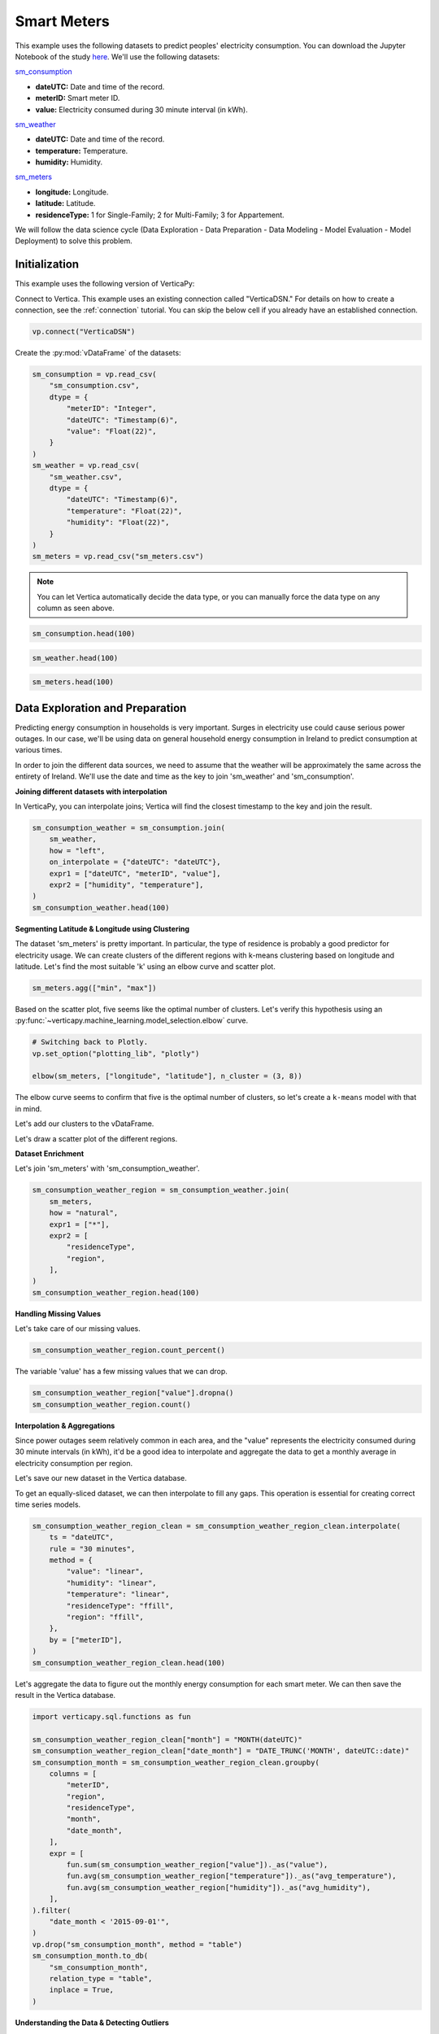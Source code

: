 .. _examples.business.smart_meters:

Smart Meters
=============

This example uses the following datasets to predict peoples' electricity consumption. You can download the Jupyter Notebook of the study `here <https://github.com/vertica/VerticaPy/blob/master/examples/business/smart_meters/smart_meters.ipynb>`_. We'll use the following datasets:

`sm_consumption <https://github.com/vertica/VerticaPy/blob/master/examples/business/smart_meters/sm_consumption.csv>`_

- **dateUTC:** Date and time of the record.
- **meterID:** Smart meter ID.
- **value:** Electricity consumed during 30 minute interval (in kWh).

`sm_weather <https://github.com/vertica/VerticaPy/blob/master/examples/business/smart_meters/sm_weather.csv>`_

- **dateUTC:** Date and time of the record.
- **temperature:** Temperature.
- **humidity:** Humidity.

`sm_meters <https://github.com/vertica/VerticaPy/blob/master/examples/business/smart_meters/sm_meters.csv>`_

- **longitude:** Longitude.
- **latitude:** Latitude.
- **residenceType:** 1 for Single-Family; 2 for Multi-Family; 3 for Appartement.

We will follow the data science cycle (Data Exploration - Data Preparation - Data Modeling - Model Evaluation - Model Deployment) to solve this problem.

Initialization
---------------

This example uses the following version of VerticaPy:

.. ipython:: python
    
    import verticapy as vp

    vp.__version__

Connect to Vertica. This example uses an existing connection called "VerticaDSN." 
For details on how to create a connection, see the :ref:`connection` tutorial.
You can skip the below cell if you already have an established connection.

.. code-block:: python
    
    vp.connect("VerticaDSN")

Create the :py:mod:`vDataFrame` of the datasets:

.. code-block:: python

    sm_consumption = vp.read_csv(
        "sm_consumption.csv",
        dtype = {
            "meterID": "Integer",
            "dateUTC": "Timestamp(6)",
            "value": "Float(22)",
        }
    )
    sm_weather = vp.read_csv(
        "sm_weather.csv",
        dtype = {
            "dateUTC": "Timestamp(6)",
            "temperature": "Float(22)",
            "humidity": "Float(22)",
        }
    )
    sm_meters = vp.read_csv("sm_meters.csv")

.. note:: You can let Vertica automatically decide the data type, or you can manually force the data type on any column as seen above.

.. code-block:: python

    sm_consumption.head(100)

.. ipython:: python
    :suppress:

    sm_consumption = vp.read_csv(
        "/project/data/VerticaPy/docs/source/_static/website/examples/data/smart_meters/sm_consumption.csv",
        dtype = {
            "meterID": "Integer",
            "dateUTC": "Timestamp(6)",
            "value": "Float(22)",
        }
    )
    sm_weather = vp.read_csv(
        "/project/data/VerticaPy/docs/source/_static/website/examples/data/smart_meters/sm_weather.csv",
        dtype = {
            "dateUTC": "Timestamp(6)",
            "temperature": "Float(22)",
            "humidity": "Float(22)",
        }
    )
    sm_meters = vp.read_csv("/project/data/VerticaPy/docs/source/_static/website/examples/data/smart_meters/sm_meters.csv")
    res = sm_consumption.head(100)
    html_file = open("/project/data/VerticaPy/docs/figures/examples_sm_consumption_table_head.html", "w")
    html_file.write(res._repr_html_())
    html_file.close()

.. raw:: html
    :file: /project/data/VerticaPy/docs/figures/examples_sm_consumption_table_head.html

.. code-block:: python

    sm_weather.head(100)

.. ipython:: python
    :suppress:

    res = sm_weather.head(100)
    html_file = open("/project/data/VerticaPy/docs/figures/examples_sm_weather_table_head.html", "w")
    html_file.write(res._repr_html_())
    html_file.close()

.. raw:: html
    :file: /project/data/VerticaPy/docs/figures/examples_sm_weather_table_head.html

.. code-block:: python

    sm_meters.head(100)

.. ipython:: python
    :suppress:

    res = sm_weather.head(100)
    html_file = open("/project/data/VerticaPy/docs/figures/examples_sm_meters_table_head.html", "w")
    html_file.write(res._repr_html_())
    html_file.close()

.. raw:: html
    :file: /project/data/VerticaPy/docs/figures/examples_sm_meters_table_head.html

Data Exploration and Preparation
---------------------------------

Predicting energy consumption in households is very important. Surges in electricity use could cause serious power outages. In our case, we'll be using data on general household energy consumption in Ireland to predict consumption at various times.

In order to join the different data sources, we need to assume that the weather will be approximately the same across the entirety of Ireland. We'll use the date and time as the key to join 'sm_weather' and 'sm_consumption'.

**Joining different datasets with interpolation**

In VerticaPy, you can interpolate joins; Vertica will find the closest timestamp to the key and join the result.

.. code-block:: python

    sm_consumption_weather = sm_consumption.join(
        sm_weather,
        how = "left",
        on_interpolate = {"dateUTC": "dateUTC"},
        expr1 = ["dateUTC", "meterID", "value"],
        expr2 = ["humidity", "temperature"],
    )
    sm_consumption_weather.head(100)

.. ipython:: python
    :suppress:

    sm_consumption_weather = sm_consumption.join(
        sm_weather,
        how = "left",
        on_interpolate = {"dateUTC": "dateUTC"},
        expr1 = ["dateUTC", "meterID", "value"],
        expr2 = ["humidity", "temperature"],
    )
    res = sm_consumption_weather.head(100)
    html_file = open("/project/data/VerticaPy/docs/figures/examples_sm_consumption_weather_table.html", "w")
    html_file.write(res._repr_html_())
    html_file.close()

.. raw:: html
    :file: /project/data/VerticaPy/docs/figures/examples_sm_consumption_weather_table.html

**Segmenting Latitude & Longitude using Clustering**

The dataset 'sm_meters' is pretty important. In particular, the type of residence is probably a good predictor for electricity usage. We can create clusters of the different regions with k-means clustering based on longitude and latitude. Let's find the most suitable 'k' using an elbow curve and scatter plot.

.. code-block:: python

    sm_meters.agg(["min", "max"])

.. ipython:: python
    :suppress:

    res = sm_meters.agg(["min", "max"])
    html_file = open("/project/data/VerticaPy/docs/figures/examples_sm_meters_agg_table.html", "w")
    html_file.write(res._repr_html_())
    html_file.close()

.. raw:: html
    :file: /project/data/VerticaPy/docs/figures/examples_sm_meters_agg_table.html

.. ipython:: python
    :okwarning:

    from verticapy.machine_learning.model_selection import elbow
    from verticapy.datasets import load_world

    # Geo Plots are only available in Matplotlib.
    vp.set_option("plotting_lib", "matplotlib")

    # Loading the world map.
    world = load_world()

    # Plotting the final map.
    df = world.to_geopandas(geometry = "geometry")
    df = df[df["country"].isin(["Ireland", "United Kingdom"])]
    ax = df.plot(
        edgecolor = "black",
        color = "white",
        figsize = (10, 9),
    )

    @savefig examples_sm_meters_scatter.png
    sm_meters.scatter(["longitude", "latitude"], ax = ax)

.. image:: ../../docs/source/savefig/examples_sm_meters_scatter.png
    :width: 100%
    :align: center

Based on the scatter plot, five seems like the optimal number of clusters. Let's verify this hypothesis using an :py:func:`~verticapy.machine_learning.model_selection.elbow` curve.

.. code-block:: python

    # Switching back to Plotly.
    vp.set_option("plotting_lib", "plotly")

    elbow(sm_meters, ["longitude", "latitude"], n_cluster = (3, 8))

.. ipython:: python
    :suppress:

    import verticapy
    verticapy.set_option("plotting_lib", "plotly")
    fig = elbow(sm_meters, ["longitude", "latitude"], n_cluster = (3, 8))
    fig.write_html("/project/data/VerticaPy/docs/figures/examples_sm_meters_elbow_1.html")

.. raw:: html
    :file: /project/data/VerticaPy/docs/figures/examples_sm_meters_elbow_1.html

The elbow curve seems to confirm that five is the optimal number of clusters, so let's create a ``k-means`` model with that in mind.

.. ipython:: python

    from verticapy.machine_learning.vertica import KMeans

    model = KMeans(
        n_cluster = 5,
        init = [
            (-6.26980, 53.38127),
            (-9.06178, 53.25998),
            (-8.48641, 51.90216),
            (-7.12408, 52.24610),
            (-8.63985, 52.65945),
        ],
    )
    model.fit(
        sm_meters, 
        [
            "longitude",
             "latitude",
        ],
    )

Let's add our clusters to the vDataFrame.

.. ipython:: python

    sm_meters = model.predict(sm_meters, name = "region")

Let's draw a scatter plot of the different regions.

.. ipython:: python
    :okwarning:

    # Geo Plots are only available in Matplotlib.
    vp.set_option("plotting_lib", "matplotlib")

    ax = df.plot(
        edgecolor = "black",
        color = "white",
        figsize = (10, 9),
    )

    @savefig examples_sm_meters_scatter_2.png
    sm_meters.scatter(
        ["longitude", "latitude"], 
        by = "region",
        max_cardinality = 10,
        ax = ax,
    )

.. image:: ../../docs/source/savefig/examples_sm_meters_scatter_2.png
    :width: 100%
    :align: center

**Dataset Enrichment**

Let's join 'sm_meters' with 'sm_consumption_weather'.

.. code-block:: python

    sm_consumption_weather_region = sm_consumption_weather.join(
        sm_meters,
        how = "natural",
        expr1 = ["*"],
        expr2 = [
            "residenceType", 
            "region",
        ],
    )
    sm_consumption_weather_region.head(100)

.. ipython:: python
    :suppress:

    sm_consumption_weather_region = sm_consumption_weather.join(
        sm_meters,
        how = "natural",
        expr1 = ["*"],
        expr2 = [
            "residenceType", 
            "region",
        ],
    )
    res = sm_consumption_weather_region.head(100)
    html_file = open("/project/data/VerticaPy/docs/figures/examples_sm_consumption_weather_region_table.html", "w")
    html_file.write(res._repr_html_())
    html_file.close()

.. raw:: html
    :file: /project/data/VerticaPy/docs/figures/examples_sm_consumption_weather_region_table.html

**Handling Missing Values**

Let's take care of our missing values.

.. code-block:: python

    sm_consumption_weather_region.count_percent()

.. ipython:: python
    :suppress:

    res = sm_consumption_weather_region.count_percent()
    html_file = open("/project/data/VerticaPy/docs/figures/examples_sm_consumption_weather_region_count_percent_table.html", "w")
    html_file.write(res._repr_html_())
    html_file.close()

.. raw:: html
    :file: /project/data/VerticaPy/docs/figures/examples_sm_consumption_weather_region_count_percent_table.html

The variable 'value' has a few missing values that we can drop.

.. code-block:: python

    sm_consumption_weather_region["value"].dropna()
    sm_consumption_weather_region.count()

.. ipython:: python
    :suppress:

    sm_consumption_weather_region["value"].dropna()
    res = sm_consumption_weather_region.count()
    html_file = open("/project/data/VerticaPy/docs/figures/examples_sm_consumption_weather_region_count_2.html", "w")
    html_file.write(res._repr_html_())
    html_file.close()

.. raw:: html
    :file: /project/data/VerticaPy/docs/figures/examples_sm_consumption_weather_region_count_2.html

**Interpolation & Aggregations**

Since power outages seem relatively common in each area, and the "value" represents the electricity consumed during 30 minute intervals (in kWh), it'd be a good idea to interpolate and aggregate the data to get a monthly average in electricity consumption per region.

Let's save our new dataset in the Vertica database.

.. ipython:: python

    vp.drop("sm_consumption_weather_region", method = "table")
    sm_consumption_weather_region.to_db(
        "sm_consumption_weather_region",
        relation_type = "table",
    )
    sm_consumption_weather_region_clean = vp.vDataFrame("sm_consumption_weather_region")

To get an equally-sliced dataset, we can then interpolate to fill any gaps. This operation is essential for creating correct time series models.

.. code-block:: python

    sm_consumption_weather_region_clean = sm_consumption_weather_region_clean.interpolate(
        ts = "dateUTC",
        rule = "30 minutes",
        method = {
            "value": "linear",
            "humidity": "linear",
            "temperature": "linear",
            "residenceType": "ffill",
            "region": "ffill",
        },
        by = ["meterID"],
    )
    sm_consumption_weather_region_clean.head(100)

.. ipython:: python
    :suppress:

    sm_consumption_weather_region_clean = sm_consumption_weather_region_clean.interpolate(
        ts = "dateUTC",
        rule = "30 minutes",
        method = {
            "value": "linear",
            "humidity": "linear",
            "temperature": "linear",
            "residenceType": "ffill",
            "region": "ffill",
        },
        by = ["meterID"],
    )
    res = sm_consumption_weather_region_clean.head(100)
    html_file = open("/project/data/VerticaPy/docs/figures/examples_sm_consumption_weather_region_clean_1.html", "w")
    html_file.write(res._repr_html_())
    html_file.close()

.. raw:: html
    :file: /project/data/VerticaPy/docs/figures/examples_sm_consumption_weather_region_clean_1.html

Let's aggregate the data to figure out the monthly energy consumption for each smart meter. We can then save the result in the Vertica database.

.. code-block:: python

    import verticapy.sql.functions as fun

    sm_consumption_weather_region_clean["month"] = "MONTH(dateUTC)"
    sm_consumption_weather_region_clean["date_month"] = "DATE_TRUNC('MONTH', dateUTC::date)"
    sm_consumption_month = sm_consumption_weather_region_clean.groupby(
        columns = [
            "meterID",
            "region", 
            "residenceType",
            "month",
            "date_month",
        ],
        expr = [
            fun.sum(sm_consumption_weather_region["value"])._as("value"),
            fun.avg(sm_consumption_weather_region["temperature"])._as("avg_temperature"),
            fun.avg(sm_consumption_weather_region["humidity"])._as("avg_humidity"),
        ],
    ).filter(
        "date_month < '2015-09-01'",
    )
    vp.drop("sm_consumption_month", method = "table")
    sm_consumption_month.to_db(
        "sm_consumption_month",
        relation_type = "table",
        inplace = True,
    )

.. ipython:: python
    :suppress:

    import verticapy.sql.functions as fun

    sm_consumption_weather_region_clean["month"] = "MONTH(dateUTC)"
    sm_consumption_weather_region_clean["date_month"] = "DATE_TRUNC('MONTH', dateUTC::date)"
    sm_consumption_month = sm_consumption_weather_region_clean.groupby(
        columns = [
            "meterID",
            "region", 
            "residenceType",
            "month",
            "date_month",
        ],
        expr = [
            fun.sum(sm_consumption_weather_region["value"])._as("value"),
            fun.avg(sm_consumption_weather_region["temperature"])._as("avg_temperature"),
            fun.avg(sm_consumption_weather_region["humidity"])._as("avg_humidity"),
        ],
    ).filter(
        "date_month < '2015-09-01'",
    )
    vp.drop("sm_consumption_month", method = "table")
    res = sm_consumption_month.to_db(
        "sm_consumption_month",
        relation_type = "table",
        inplace = True,
    )
    html_file = open("/project/data/VerticaPy/docs/figures/examples_sm_consumption_month_clean_2.html", "w")
    html_file.write(res._repr_html_())
    html_file.close()

.. raw:: html
    :file: /project/data/VerticaPy/docs/figures/examples_sm_consumption_month_clean_2.html

**Understanding the Data & Detecting Outliers**

Looking at three different smart meters, we can see a clear decrease in energy consumption during the summer followed by a sharp increase in the winter.

.. code-block:: python

    # Switching back to Plotly.
    vp.set_option("plotting_lib", "plotly")

    sm_consumption_month[sm_consumption_month["meterID"] == 10]["value"].plot(ts = "date_month")

.. ipython:: python
    :suppress:
    :okwarning:

    import verticapy
    verticapy.set_option("plotting_lib", "plotly")
    fig = sm_consumption_month[sm_consumption_month["meterID"] == 10]["value"].plot(ts = "date_month")
    fig.write_html("/project/data/VerticaPy/docs/figures/sm_consumption_month_plot_10.html")

.. raw:: html
    :file: /project/data/VerticaPy/docs/figures/sm_consumption_month_plot_10.html

.. code-block:: python

    sm_consumption_month[sm_consumption_month["meterID"] == 12]["value"].plot(ts = "date_month")

.. ipython:: python
    :suppress:
    :okwarning:

    fig = sm_consumption_month[sm_consumption_month["meterID"] == 12]["value"].plot(ts = "date_month")
    fig.write_html("/project/data/VerticaPy/docs/figures/sm_consumption_month_plot_12.html")

.. raw:: html
    :file: /project/data/VerticaPy/docs/figures/sm_consumption_month_plot_12.html

.. code-block:: python

    sm_consumption_month[sm_consumption_month["meterID"] == 14]["value"].plot(ts = "date_month")

.. ipython:: python
    :suppress:
    :okwarning:

    fig = sm_consumption_month[sm_consumption_month["meterID"] == 14]["value"].plot(ts = "date_month")
    fig.write_html("/project/data/VerticaPy/docs/figures/sm_consumption_month_plot_14.html")

.. raw:: html
    :file: /project/data/VerticaPy/docs/figures/sm_consumption_month_plot_14.html

This behavior seems to be seasonal, but we don't have enough data to prove this.

Let's find outliers in the distribution by computing the ZSCORE per meterID.

.. code-block:: python

    std = fun.std(sm_consumption_month["value"])._over(by = [sm_consumption_month["meterID"]])
    avg = fun.avg(sm_consumption_month["value"])._over(by = [sm_consumption_month["meterID"]])
    sm_consumption_month["value_zscore"] = (sm_consumption_month["value"] - avg) / std
    sm_consumption_month.search("value_zscore > 4")

.. ipython:: python
    :suppress:
    :okwarning:

    std = fun.std(sm_consumption_month["value"])._over(by = [sm_consumption_month["meterID"]])
    avg = fun.avg(sm_consumption_month["value"])._over(by = [sm_consumption_month["meterID"]])
    sm_consumption_month["value_zscore"] = (sm_consumption_month["value"] - avg) / std
    res = sm_consumption_month.search("value_zscore > 4")
    html_file = open("/project/data/VerticaPy/docs/figures/examples_sm_consumption_value_zscore_1.html", "w")
    html_file.write(res._repr_html_())
    html_file.close()

.. raw:: html
    :file: /project/data/VerticaPy/docs/figures/examples_sm_consumption_value_zscore_1.html

Four smart meters are outliers in energy consumption. We'll need to investigate to get more information.

.. code-block:: python

    sm_consumption_month[sm_consumption_month["meterID"] == 364]["value"].plot(ts = "date_month")

.. ipython:: python
    :suppress:
    :okwarning:

    fig = sm_consumption_month[sm_consumption_month["meterID"] == 364]["value"].plot(ts = "date_month")
    fig.write_html("/project/data/VerticaPy/docs/figures/sm_consumption_month_plot_1_364.html")

.. raw:: html
    :file: /project/data/VerticaPy/docs/figures/sm_consumption_month_plot_1_364.html

.. code-block:: python

    sm_consumption_month[sm_consumption_month["meterID"] == 399]["value"].plot(ts = "date_month")

.. ipython:: python
    :suppress:
    :okwarning:

    fig = sm_consumption_month[sm_consumption_month["meterID"] == 399]["value"].plot(ts = "date_month")
    fig.write_html("/project/data/VerticaPy/docs/figures/sm_consumption_month_plot_1_399.html")

.. raw:: html
    :file: /project/data/VerticaPy/docs/figures/sm_consumption_month_plot_1_399.html

.. code-block:: python

    sm_consumption_month[sm_consumption_month["meterID"] == 809]["value"].plot(ts = "date_month")

.. ipython:: python
    :suppress:
    :okwarning:

    fig = sm_consumption_month[sm_consumption_month["meterID"] == 809]["value"].plot(ts = "date_month")
    fig.write_html("/project/data/VerticaPy/docs/figures/sm_consumption_month_plot_1_809.html")

.. raw:: html
    :file: /project/data/VerticaPy/docs/figures/sm_consumption_month_plot_1_809.html

.. code-block:: python

    sm_consumption_month[sm_consumption_month["meterID"] == 951]["value"].plot(ts = "date_month")

.. ipython:: python
    :suppress:
    :okwarning:

    fig = sm_consumption_month[sm_consumption_month["meterID"] == 951]["value"].plot(ts = "date_month")
    fig.write_html("/project/data/VerticaPy/docs/figures/sm_consumption_month_plot_1_951.html")

.. raw:: html
    :file: /project/data/VerticaPy/docs/figures/sm_consumption_month_plot_1_951.html

**Data Encoding & Bivariate Analysis**

Since most of our data is categorical, let's encode them with One-hot encoding. We can then examine the correlations between the various categories.

.. code-block:: python

    sm_consumption_month = sm_consumption_month.one_hot_encode(
        ["region", "residenceType", "month"], 
        drop_first = False,
        max_cardinality = 20,
    )
    sm_consumption_month.head(100)

.. ipython:: python
    :suppress:

    sm_consumption_month = sm_consumption_month.one_hot_encode(
        ["region", "residenceType", "month"], 
        drop_first = False,
        max_cardinality = 20,
    )
    res = sm_consumption_month.head(100)
    html_file = open("/project/data/VerticaPy/docs/figures/examples_sm_consumption_month_clean_4.html", "w")
    html_file.write(res._repr_html_())
    html_file.close()

.. raw:: html
    :file: /project/data/VerticaPy/docs/figures/examples_sm_consumption_month_clean_4.html

Let's compute the Pearson correlation matrix.

.. code-block:: python

    sm_consumption_month.corr()

.. ipython:: python
    :suppress:

    fig = sm_consumption_month.corr()
    fig.write_html("/project/data/VerticaPy/docs/figures/examples_sm_consumption_month_corr_2.html")

.. raw:: html
    :file: /project/data/VerticaPy/docs/figures/examples_sm_consumption_month_corr_2.html

There's a clear correlation between the month and energy consumption, but this isn't causal. Instead, we can think of the weather as having the direct influence on energy consumption. To accomodate for this view, we'll use the temperature as a predictor (rather than the month).

.. code-block:: python

    sm_consumption_month.corr(focus = "value")

.. ipython:: python
    :suppress:

    import verticapy
    verticapy.set_option("plotting_lib", "plotly")
    fig = sm_consumption_month.corr(focus = "value")
    fig.write_html("/project/data/VerticaPy/docs/figures/examples_sm_consumption_month_corr_3.html")

.. raw:: html
    :file: /project/data/VerticaPy/docs/figures/examples_sm_consumption_month_corr_3.html

**Global Behavior**

Let's look at this globally.

.. code-block:: python

    sm_consumption_final = sm_consumption_month.groupby(
        ["date_month"], 
        [
            fun.avg(sm_consumption_month["avg_temperature"])._as("avg_temperature"),
            fun.avg(sm_consumption_month["avg_humidity"])._as("avg_humidity"),
            fun.avg(sm_consumption_month["value"])._as("avg_value"),
        ],
    )
    sm_consumption_final.plot(ts = "date_month", columns = ["avg_value"])

.. ipython:: python
    :suppress:

    import verticapy
    verticapy.set_option("plotting_lib", "plotly")
    sm_consumption_final = sm_consumption_month.groupby(
        ["date_month"], 
        [
            fun.avg(sm_consumption_month["avg_temperature"])._as("avg_temperature"),
            fun.avg(sm_consumption_month["avg_humidity"])._as("avg_humidity"),
            fun.avg(sm_consumption_month["value"])._as("avg_value"),
        ],
    )
    fig = sm_consumption_final.plot(ts = "date_month", columns = ["avg_value"])
    fig.write_html("/project/data/VerticaPy/docs/figures/examples_sm_consumption_final_7.html")

.. raw:: html
    :file: /project/data/VerticaPy/docs/figures/examples_sm_consumption_final_7.html

We expect to see a fall in energy consumption during summer and then an increase during the winter. A simple prediction could use the average value a year before.

.. code-block:: python

    sm_consumption_final["prediction"] = fun.case_when(
        sm_consumption_final["date_month"] < '2015-01-01', sm_consumption_final["avg_value"],
        fun.lag(sm_consumption_final["avg_value"], 12)._over(order_by = ["date_month"]),
    )
    sm_consumption_final.plot(ts = "date_month", columns = ["prediction", "avg_value"])

.. ipython:: python
    :suppress:

    import verticapy
    verticapy.set_option("plotting_lib", "plotly")
    sm_consumption_final["prediction"] = fun.case_when(
        sm_consumption_final["date_month"] < '2015-01-01', sm_consumption_final["avg_value"],
        fun.lag(sm_consumption_final["avg_value"], 12)._over(order_by = ["date_month"]),
    )
    fig = sm_consumption_final.plot(ts = "date_month", columns = ["prediction", "avg_value"])
    fig.write_html("/project/data/VerticaPy/docs/figures/examples_sm_consumption_final_8.html")

.. raw:: html
    :file: /project/data/VerticaPy/docs/figures/examples_sm_consumption_final_8.html

.. ipython:: python

    sm_consumption_final.score("avg_value", "prediction", "r2")

As expected, our model's score is excellent.

Let's use machine learning to understand the influence of the weather and the humidity on energy consumption.

Machine Learning
-----------------

Let's create our model.

.. ipython:: python

    from verticapy.machine_learning.vertica import LinearRegression

    predictors = [
        "avg_temperature",
        "avg_humidity",
    ]
    model = LinearRegression(solver = "BFGS")
    model.fit(
        sm_consumption_final, 
        predictors,
        "avg_value",
    )

.. code-block:: python

    model.report("details")

.. ipython:: python
    :suppress:

    import verticapy
    verticapy.set_option("plotting_lib", "plotly")
    res = model.report("details")
    html_file = open("/project/data/VerticaPy/docs/figures/examples_sm_consumption_model_report_9.html", "w")
    html_file.write(res._repr_html_())
    html_file.close()

.. raw:: html
    :file: /project/data/VerticaPy/docs/figures/examples_sm_consumption_model_report_9.html

The model seems to be good with an adjusted R2 of 77.5%, and the F-Statistic indicates that at least one of the two predictors is useful. Let's look at the residual plot.

.. code-block:: python

    sm_consumption_final = model.predict(
        sm_consumption_final, 
        name = "value_prediction",
    )
    sm_consumption_final["residual"] = sm_consumption_final["avg_value"] - sm_consumption_final["value_prediction"]
    sm_consumption_final.scatter(["avg_value", "residual"])

.. ipython:: python
    :suppress:

    sm_consumption_final = model.predict(
        sm_consumption_final, 
        name = "value_prediction",
    )
    sm_consumption_final["residual"] = sm_consumption_final["avg_value"] - sm_consumption_final["value_prediction"]
    fig = sm_consumption_final.scatter(["avg_value", "residual"])
    fig.write_html("/project/data/VerticaPy/docs/figures/examples_sm_consumption_final_1.html")

.. raw:: html
    :file: /project/data/VerticaPy/docs/figures/examples_sm_consumption_final_1.html

Looking at the residual plot, we can see that the error variance varies by quite a bit. A possible suspect might be heteroscedasticity. Let's verify our hypothesis using a Breusch-Pagan test.

.. ipython:: python

    from verticapy.machine_learning.model_selection.statistical_tests import het_breuschpagan

    het_breuschpagan(sm_consumption_final, "residual", predictors)

The p-value is 4.81% and sits around the 5% threshold, so we can't really draw any conclusions.
Let's look at the entire regression report.

.. code-block:: python

    model.report()

.. ipython:: python
    :suppress:

    import verticapy
    verticapy.set_option("plotting_lib", "plotly")
    res = model.report()
    html_file = open("/project/data/VerticaPy/docs/figures/examples_sm_consumption_model_report_10.html", "w")
    html_file.write(res._repr_html_())
    html_file.close()
    
.. raw:: html
    :file: /project/data/VerticaPy/docs/figures/examples_sm_consumption_model_report_10.html

Our model is very good; its median absolute error is around 13kWh.
With this model, we can make predictions about the energy consumption of households per region. If the usage exceeds what the model predicts, we can raise an alert and respond, for example, by regulating the electricity distributed to the region.

Conclusion
-----------

We've solved our problem in a Pandas-like way, all without ever loading data into memory!